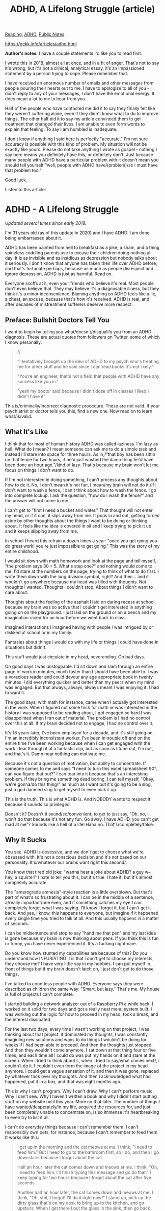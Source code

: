 #+title: ADHD, A Lifelong Struggle (article)
[[file:20210202233136-reading.org][Reading]], [[file:20210215110428-adhd.org][ADHD]], [[file:20210206161400-public_notes.org][Public Notes]]

https://gekk.info/articles/adhd.html


*Author's notes:*
I have a couple statements I'd like you to read first.

I wrote this in 2018, almost all at once, and in a fit of anger. That's not to say it's wrong, but it's not a clinical, analytical essay, it's an impassioned statement by a person trying to cope. Please remember that.

I have received an enormous number of emails and other messages from people pouring their hearts out to me. I have to apologize to all of you - I didn't reply to any of your messages, I don't have the emotional energy. It does mean a lot to me to hear from you.

Half of the people who have contacted me did it to say they finally felt like they weren't suffering alone, even if they didn't know what to do to improve things.
The other half did it to say my article convinced them to get treatment that changed their lives.
I am unable to even form words to explain that feeling. To say I am humbled is inadequate.

I don't know if anything I said here is perfectly "accurate." I'm not sure accuracy is possible with this kind of problem. My situation will not be exactly like yours.
Please do not take anything I wrote as gospel - nothing I say here means you definitely have this, or definitely don't.
Just because many people with ADHD have a particular problem with it doesn't mean you should tell yourself "well, people with ADHD have/(problem)/so I must have that problem too."

Good luck.

Listen to this article:[[https://gekk.info/articles/images/audio.png]]

* ADHD - A Lifelong Struggle
/Updated several times since early 2018./

I'm 31 years old (as of this update in 2020) and I have ADHD. I am done being embarrassed about it.

ADHD has been painted from hell to breakfast as a joke, a sham, and a thing spineless coddling parents use to excuse their children doing nothing all day. It is as invisible and as insidious as depression but nobody talks about it seriously. I don't know that anyone has taken their life over ADHD before, and that's fortunate perhaps, because as much as people disrespect and ignore depression, ADHD is just as harmful. Read on.

Everyone scoffs at it, even your friends who believe it's real. Most people don't even believe that. They may believe it's a diagnosable illness, but they think it's a minor inconvenience. Blaming anything on ADHD feels like a lie, a cheat, an excuse, because that's how it's received. ADHD is real, and after decades of mistreatment sufferers deserve more respect.

** Preface: Bullshit Doctors Tell You

I want to begin by telling you what/doesn't/disqualify you from an ADHD diagnosis. These are actual quotes from followers on Twitter, some of which I know personally:

#+BEGIN_QUOTE
  //

  "I tentatively brought up the idea of ADHD to my psych who's treating me for other stuff and he said since I can read books it's not likely."

  "You're an engineer, that's not a field that people with ADHD have any success like you in."

  "yeah my doctor said because I didn't doze off in classes I liked I didn't have it"
#+END_QUOTE

This is/criminally/incorrect diagnostic procedure. These are not valid. If your psychiatrist or doctor tells you this, find a new one. Now read on to learn what/is/valid.

** What It's Like
I think that for most of human history ADHD was called laziness. I'm lazy as hell. What do I mean? I mean someone can ask me to do a simple task and instead I'll stare into space for three hours. As in,/"that boy has been sittin on that fence for two hours, if he'd just washed the damn thing he'd have been done an hour ago,"/kind of lazy. That's because my brain won't let me focus on things I don't want to do.

If I'm not interested in doing something, I can't process any thoughts about how to do it. No, I don't mean it's not fun, I mean/my brain will not do it./If I don't want to wash a fence, I can't think about how to wash the fence. I go into complete lockup. I ask the question, "how do I wash the fence?" and the answer will not come to me.

I can't get to "first I need a bucket and water." That thought will not enter my head, or if it can, it slips away from me. It pops in and out, getting forced aside by other thoughts about the things I want to be doing or thinking about. It feels like the idea is covered in oil and I keep trying to pick it up and it keeps slipping away from me.

In school I heard this refrain a dozen times a year: "once you get going you do great work! you're just impossible to get going." This was the story of my entire childhood.

I would sit down with math homework and look at the page and tell myself, "the problem says 30 ÷ 5. What's step one?" and nothing would come to me. I'd stare at the numbers on the page, trying to think of what to do first. I write them down with the long division symbol, right? And then... and it wouldn't go anywhere because my head was filled with thoughts. Not thoughts I wanted. Thoughts I couldn't stop. About things I didn't want to care about.

Thoughts about the feeling of the asphalt I laid on during recess at school, because my brain was so active that I couldn't get interested in anything going on on the playground. I just laid on the ground or on a bench and my imagination raced for an hour before we went back to class.

Imagined interactions I imagined having with people I was intrigued by or disliked at school or in my family.

Fantasies about things I would do with my life or things I could have done in situations but didn't.

This stuff would just circulate in my head, neverending. On bad days.

On good days I was unstoppable. I'd sit down and slam through an entire page of work in minutes, much faster than I should have been able to. I was a voracious reader and could devour any age appropriate book in twenty minutes. I did everything quicker and better than my peers when my mind was engaged. But that always, always, always meant I was enjoying it. I had to want it.

The good days, with math for instance, came when I actually got interested in the work. When I figured out some trick for math or was interested in the history I was supposed to be reading about, I got engaged so hard I was disappointed when I ran out of material. The problem is I had no control over this at all. If my brain decided not to engage, I had no control over it.

It's 18 years later, I've been employed for a decade, and it's still going on. I'm an incredibly inconsistent worker. I've been in trouble off and on the entire time I've been working because when I can get engaged with the work I tear through it at a fantastic clip, but as soon as I tune out, I'm out, and that's it. Damn near nothing can motivate me.

Because it's not a question of motivation, but ability to concentrate. If someone comes to me and says "I need to turn this excel spreadsheet 90°, can you figure that out?" I can tear into it because that's an interesting problem. If they bring me something dead boring, I can tell myself, "Okay, we're gonna/do this thing/" as much as I want but it's going to be a slog, just a god damned slog to get myself to even pick it up.

This is the truth. This is what ADHD is. And NOBODY wants to respect it because it sounds so privileged.

Doesn't it? Doesn't it sound/so/convenient, to get to just say, "Oh, no, I won't do that because it's not any fun. Go away. I have ADHD, you can't get mad at me"? Sounds like a hell of a life! Haha no. That's/completely/false.

** Why It Sucks
You see, ADHD is obsessive, and we don't get to choose what we're obsessed with. It's not a conscious decision and it's not based on our personality. It's/whatever our brains want right this second/.

You know that tired old joke: "wanna hear a joke about ADHD? a guy w-- hey, a squirrel!" I hate to tell you this, but it's true. I hate it, but it's almost completely accurate.

The "anterograde amnesia"-style reaction is a little overblown. But that's part of what's so frustrating about it. I can be in the middle of a sentence, a/really important/one even, and if something catches my eye I can completely forget what I was saying. I'll know I forgot it, but I can't get it back. And yes, I know, this happens to everyone, but imagine if it happened every single time you tried to talk at all. And this usually happens in a matter of seconds.

I can be midsentence and stop to say "hand me that pen" and my last idea is gone because my brain is now thinking about pens. If you think this is fun or funny, you have never experienced it. It's a fucking nightmare.

Do you know how stunted my capabilities are because of this? Do you understand how INFURIATING it is that I don't get to choose my interests, they choose me? I have very little say in my hobbies. I can put myself in front of things but if my brain doesn't latch on, I just don't get to do those things.

I've talked to countless people with ADHD. Everyone says they were described as children the same way: "Smart, but lazy." That's me. My house is full of projects I can't complete.

I started building a network analyzer out of a Raspberry Pi a while back. I worked on it solid for two days and got a really neat menu system built. I was working out the logic for how to proceed in my head, took a break, and the interest dissipated.

For the last two days, every time I wasn't working on that project, I was thinking about that project. It dominated my thoughts, I was constantly imagining new solutions and ways to do things I wouldn't be doing for weeks if I had been able to proceed. And then the thoughts just stopped. And then they wouldn't come anymore. I sat down at that thing four or five times, and each time all I could do was put my hands on it and stare at the screen. When I tried to think about it, when I tried to say/what comes next/, I couldn't do it. I couldn't even form the image of the project in my head anymore. I could get a vague sensation of it, and then it was gone, replaced by whatever took over my thoughts. And then I acknowledged what had happened, put it in a box, and that was eight months ago.

This is why I can't program. Why I can't draw. Why I can't perform music. Why I can't sew. Why I haven't written a book and why I didn't start putting stuff on my website until this year. More on that later. The number of things I have wanted/desperately/in my life, acquired the resources for, and just been completely unable to concentrate on, is so immense it's heartbreaking to even try to list it all.

I can't do everyday things because I can't remember them. I can't responsibly own pets, for instance, because I can't remember to feed them. It works like this:

#+BEGIN_QUOTE
  I get up in the morning and the cat meows at me. I think, "I need to feed him." But I need to go to the bathroom first, so I do, and then I go downstairs because I forgot about the cat.

  Half an hour later the cat comes down and meows at me. I think, "Oh, I need to feed him. I'll finish typing this message and go do that." I keep typing for two hours because I forgot about the cat after five seconds.

  Another half an hour later, the cat comes down and meows at me. I think, "Oh, shit, I forgot! I'll do it right now!" I stand up, pick up the dirty glass that's on my desk to bring up to the kitchen, and go upstairs. When I get there I put the glass in the sink, then go back downstairs. Because I forgot about the cat.
#+END_QUOTE

What else do I have trouble with? Everything.

I've gone four days forgetting to shave because every time I thought about it I wasn't immediately next to the bathroom and ready/right that second/to go do it.

I can't shop without a shopping list or I'll forget, almost consistently, all the most important things I needed.

Even if I have a shopping list, I will consistently forget to look at it. My brain will decide that I've memorized what's on the list and when I say to myself, "I should look at the list" I will, involuntarily, feel myself lose the conviction to do that. The psychological term for this is "executive dysfunction," I believe.

Reminders don't help. I tune them out. If I put a post-it on the fridge, my brain just filters it into background static instantly. I've had post-its on my computer monitor at work for literally a year telling me to do things I actually do need to do, and if I try to read them I can't focus on the letters. My eyes bring them into focus, but when I try to understand the words, they/feel/like they're blurry.

Timers and reminders on my phone don't work. They go off, I mute them or put my phone back in my pocket, and by the time my hand is back at my side I've forgotten what I was supposed to do.

** Nobody Believes Us
One of the most important things I want to say is this: If you have ADHD, or think you might, it is not petty.

The fucking 90s. Scoffing GenXers and Boomers rolled their eyes and said it was all made up. They said we were whiny. They called us everything they call millenials now except they didn't have the word yet.

ADHD is debilitating. It is not a "kid disease" and it doesn't make it "harder" to do things.*It is a fundamental difference in the way brains work*.

ADHD means you don't/have/the ability to "buckle down" and "just get to it," or if you can, it requires MUCH more effort. WAY more effort than for someone without this condition. ADHD means you can't begin a task until you trick your brain into wanting to finish it.

If you have ADHD, everything you've ever accomplished was done this way even if you don't realize it. How functional you are with ADHD depends on its severity but also on whether you learned, by chance, how to trick yourself. Some people pick it up on their own but others need help. If they don't get it, they just get left behind.

THIS IS A SERIOUS ILLNESS

This is like having depression

This is like having diabetes

You are not lazy.
You are not stupid.
You are not incompetent.
You are laboring under a terrible restriction.

Starting right now, you need to accept this. You need to look at yourself in the mirror and see someone who is fighting a disease, not an apathetic loser, not a failure.

ADHD is a sickness. It is a mental illness and it handicaps our brains so that they aren't ours anymore. They are their own free agents and our personalities are drug along for the ride as they free-associate from one interest to the next. We are unwell and we deserve sympathy, not judgment and mockery, but instead we get treated like stubborn children and scoffed at.

You can change this. You can turn to someone who's rolling their eyes at you and put venom in your voice and say "Do you understand what this is like?" You can/make them feel bad./

You can do it, but you have to CONVINCE YOURSELF that you are sick. And then you have to tell yourself, "They just mocked my cancer." Convince yourself that "haha guess you got distracted by a squirrel" is the same as saying "oops, don't give a cookie to Sarah, she'll die."

You can get mad. You can put acid in your voice and rage in your eyes and "fucking try me, buddy" in your body language, and you can make them walk away hanging their heads in shame. I have done this, in real life. And when you do, you will respect yourself more and punish yourself less.

And we all punish ourselves. That's the real tragedy of this illness. We are our biggest detractors because we/know what we're capable of./Better than our teachers. Better than our parents. They always said that they could "see our potential," but we saw/ten/times what they did. Every day. We saw the things we could do, in our heads, and hated ourselves for not doing them.

My teachers knew I could write a novel in fourth grade. I knew I could write the Wheel of Time if I could just CARE ENOUGH.

Every time I got complimented on something I accomplished, I saw in my head what I wanted to do, what I intended to do. Yeah, I wrote 20 pages, but I envisioned 30. 20 is what I got out in thirty minutes after staring at the wall all night and then finally getting scared enough of getting in trouble that buckling down became possible.

My head is full of ideas, all day. I want to create, I want to accomplish. But everything creates a blast of static in my head that I can't penetrate. If I try to think about anything I either can't at all because I just slide off of it and onto whatever my brain wants to think about, or as soon as the idea enters my head I'm assaulted by a cacophony of related ideas. I can't think about step 1 because my brain is already thinking about steps 6 and 7 and worrying about things that aren't yet relevant so I can't even take the initial steps.

Even for the things that I/want/to do, getting started is hard. Suppose I'm at work and I think, "I need to send an email to <people> about <issue>." Before I can do anything, I'm already thinking about the issue.

I try to write the email, but as I'm writing it, questions fill my head. I try to push them aside and just concentrate on the initial task,/send a simple email/, but the questions keep hounding me. I have to stop and get answers to them or I can't think about the email. And if I can't get answers, I'm stuck. I just can't proceed. I end up staring at the empty compose window for ten minutes, writing the first sentence over and over, because my mind is so far out of the game I can't even do basic grammar.

I can only do tasks in one big shot. If I know I'm going to have to stop, if I know I'm going to be interrupted by some other dependency, I can't even get started. And most of the time, that dependency can't be satisfied/unless/I take the first steps.

An even worse situation is when there are multiple questions feeding into each other, questions that affect other questions. I end up in total paralysis, deadlocked by competing priorities.

I work at a VoIP phone company. I think, "I need to configure this phone and get a power supply for it." This turns into hours and hours of... indecision, almost, but not quite, because I can make decisions but they/don't work./

I can put my foot down and say, "The config comes first," but before I even get a dialog open on my workstation I'm thinking about the power supply. DO I have one? Do I need to borrow one? What if whoever has one leaves before I can talk to them?

OK, I decide, I'll go get it. Before I can even take my first step, the complexity of the config process comes back to me, and I think/shit, I need to do that/.

If you don't have ADHD as bad as I do, you may think what I'm about to say is a lie. I need you to understand that this is 100% sincere:

*I will actually end up standing at my desk, jerking in one direction or another as the impulses fight each other.*

I read the email I'm trying to respond to. I think about both the tasks I have to do. My head hurts and there's something else I was working on, so I go look at that. 15 minutes pass, and suddenly I remember that I need to go get the power supply. I start to take a step, and then my body slams to a halt as I remember I need to make the config. I turn back to my desk, and then the thought comes to mind that I need to get the PSU before it's too late. This can go on indefinitely.

Fear is not a consistent motivator, but it looks like it at times. It works often enough to fool everyone, which makes things worse in a way.

Sometimes fear of punishment, of lost opportunities, etc. seems to punch through the haze and help you focus. At least enough to do the minimum. But your bosses (and parents and teachers and roommates and) look at this and say "Oh, they can do it if they really want to."

This is why we all got told to put our noses to the grindstone, to "apply ourselves." Because they HAD seen that work. They had yelled at us, told us we were going to be punished or expelled or fired, and then seen us shape up. So let me tell you about the times when it didn't work.

I've been nearly fired from every job I've had because I couldn't do basic tasks. I was given a long rope every time because they could "see my potential" and didn't want to lose me as a resource. And even at the zero hour, with unemployment looming, it was the hardest thing in my life to push through the brain fog and Get It Done. And every time I had to push myself that hard, I did piss poor work.

This is why everyone thinks we're just lazy. They see us "get our act together when it counts." They don't see all the times we tried that and failed, leading up to the crisis that finally pushed us enough.

** It's Not Fun
Another thing I want to emphasize: This condition isn't "fun".

I've been asked before if I've ever been bored. And in a lot of senses the answer is no. I always have my imagination going, it's always making me think about things in incredible detail. But I don't get to choose what those things are. Sometimes you hyperfocus on something fun, sometimes on something dumb.

When I was fourteen I shirked all responsibilities and spent three months reading about vintage cameras, because that's what my mind latched onto. Every second that I wasn't reading about them I was thinking about them. I wasn't/doing/anything, just consuming webpage after webpage of info about cameras from the 50s, 60s, 70s.

I got something out of it. I'm a good photographer now, because my obsession made me want to go out and take pictures, and I did, even when I had nothing to take pictures of, because it was the only thing I could think about. Was I "having fun"? I wouldn't say I was. I just had no other interests, no other desires, no other motivations. And I spent countless hours just staring at websites reading about stuff, and got nothing for it other than an immense knowledge of photographic trivia.

Meanwhile there were other hobbies I wanted to focus on which sat by the wayside. I wanted to write, learn to draw, learn to program, play an instrument. I wanted to do those things, but my mind wouldn't let me. Photography is all I was permitted to think about.

In other words, this disease is not an "excuse" to "slack off" or "have a good time while everyone else is working." It's not a "convenient excuse" for not doing tedious things. It's not convenient. It's not fun. It's fucking miserable.

I don't want to be a bad employee. I do better on some days than others. I want to be incredibly productive, because as much as I hate capitalism, I have a work ethic and I want to achieve it. On days when I can't get myself to do hardly anything at work, I feel/terrible/because I WANT TO DO MY JOB. I DON'T LIKE BEING THIS WAY. I DON'T LIKE BEING A LAYABOUT. BUT I CAN'T CONTROL IT.

I want to come to work and put my head down and power through the day and feel accomplished even if all I did was labor for someone elses profits because/that is better than finishing the day with absolutely nothing to show for it for anyone./

** Getting Treatment
There are treatments, as in drugs, but they aren't very consistent ones and the politics are muddied as hell because of the godforsaken DEA.

The primary drug is amphetamines such as Ritalin or Adderall. These are exactly what they sound like: stimulants. If you take a substantial dose you'll get fucked up, so they're prone to abuse. Hence, they're scheduled drugs. I don't want to talk about it in detail but I hate the DEA and I hate the war on drugs for causing countless people to be denied medication they really need, and this is one of them.

Many doctors simply won't prescribe it. After the mid 2000s any request for stimulant ADHD medication to a GP is treated with suspicion and denied unless you have the order of a psychiatrist. Psychiatrists are much the same way except you might/eventually/get the drugs - if you run their gauntlet of Lifestyle Changes and try other drugs first.

Don't take this to mean you shouldn't try to get them. Several people, after reading this article, went to their GPs and got prescribed drugs that changed their lives.*Do pursue this. Do try.*

The other drugs are, for the most part, bullshit. I was on Strattera for a while, which had no effect and made me sink into a deep black hole of existential despair every night until I started refusing to take it. I've heard much the same story with the other non-stimulant meds.

And on top of that there's the "zombie problem." The stimulant drugs work/great/- on some people. Others get turned into zombies, barely able to take care of themselves and drained of personality. Usually this happens when they're children, and the parents and doctor deny it's happening for long enough to cause trauma. Then that person goes on to distrust the drugs forever, and who can blame them?

Even if the stimulant drugs work, they don't work consistently. Some days they do, some days not. And over time they lose effectiveness, until you're having to up your dose regularly to keep things working.

In other words, though you might have luck with the drugs and you/should/pursue trying them, ADHD is just something you live with. So the least we can have is some sympathy and understanding.

** How To Cope
Coping with ADHD sucks. It's miserable. I've found nothing that works consistently. I'm going to tell you about what I've tried and what I've had some success with.

*** Getting Important Things Done
This first part focuses on the "executive dysfunction," forgetfulness and unreliability aspects.

First, stop blaming yourself. I don't mean let your ADHD be an excuse for everything, but*stop letting yourself feel like shit for not being normal.*This isn't your fault and you aren't making excuses. You aren't worthless. You are affected by a disorder, and while that shouldn't be a reason to give up on everything and just accept failure, you/must/start forgiving yourself. You/must/cut yourself some slack. You absolutely must, if you want to be happier.

Second, start demanding forgiveness and understanding from others. This won't work with everyone. Your boss probably isn't going to do it - but if they're open to a conversation, have it. I did, with a boss that was understanding, and they started making accomodations for me that took me from the brink of getting fired to a top-performing employee.

#+BEGIN_QUOTE
  It's been years since this occurred and I can't remember exactly what we discussed, but here is the crux of it:

  - We agreed that my condition was legitimate. This is important because it meant I wasn't hiding it. That didn't mean I couldn't get fired by failing to get things done, or that infinite excuses would be accepted; it meant I could/complain about it/and/plan around it/without worrying about getting sneered at.
  - We agreed that I was a valuable employee that they did not want to fire. This is important because it meant any conversation about my disability had a baseline of "we both want to make this not matter, rather than punish me for it."
  - We discussed what things are hard for me to achieve. This is important so my boss could tailor the things they asked of me. As long as I get things done, it shouldn't matter how they request them. It is a managers job to make their employees productive; part of that job/ought to be/presenting tasks in the most palatable form.
  - We discussed what things would help me. This is important so my boss could know that by doing these specific things, they would not need to continue worrying about whether I was getting things done. In other words, since I can't be relied on to work like neurotypical employees, I told them what/would/make me reliable.
  - Ultimately, and perhaps most importantly, I made it clear that I was not going to be able to deliver what other employees could, and we agreed that this was acceptable to a point. I am not interchangeable. There are things I can't do, that other employees should be tasked with instead. I believe any sensible boss understands this, and should never get upset that an employee is not as good at a particular type of task as another.
#+END_QUOTE

/if that is your goal/

With your family, friends and romantic partners though? Put a stop to it. Put your foot down. Tell them, "I am sick and I will not be shamed for it."

Now, that/does not mean/that the people you are close to have no right to be/upset/. If you forget to mail the rent check after being reminded and agreeing to do it for four days in a row, your roommates get to be angry. And you should feel bad, if you're trying to get better. You shouldn't feel like you have the license to screw up - if you think you absolutely can't be relied on, you need to not accept responsibilities. But if you're accepting tasks, you need to feel bad when you don't get them done because that will be the motivation that helps you develop better habits./Bad/, however, is different from/ashamed/.

There is a difference between "God damnit, you didn't get the rent check in," and "God damnit, you asshole, you didn't get the rent check in." Frustration is natural, but what you need to impress on people is that you didn't fail to do the task out of lack of respect for them or lack of appreciation of it's importance. You accepted that it was important and wanted to do it,/but you were unable to./

Now let's talk about becoming more reliable. All of this has to do with improving your habits.

First, do everything as immediately as you can. It's the best advice I can give. It's worked better than anything else. When you realize you need to do something, if you can do it now, drop what you're doing and do it right away. Don't let yourself get stopped or distracted on the way to the task. If need be, repeat the task to yourself under your breath as you head to it.

Next, if you can't do something immediately, set up a reminder. If you don't have a smartphone, do you have someone who can remind you? Ask them to remind you at a time when you'll be in a place to do it.

If you do have a smartphone, use reminders. Personally I think third party reminder apps are all garbage. I can't fully explain why so I'm not going to try. Check them out if you want, give them a shot, a lot of them have great features. I only use the built in ones, though.

When you realize you need to do something later, set a reminder. Don't try to be precise; ballpark it. Set it to the earliest time you think you MIGHT be able to do the task. If that time comes and the reminder fires and you aren't in a place to do it, when you pull your phone out and see the reminder, immediately make a new one or update the time on the existing one to push it forward to the next time you think you'll be able to do it.

Never let yourself think, "I'm busy but I'll be free in five minutes and I'll do it then." You will pull your phone out two hours later, see the reminder still on the screen, and kick yourself.

A day planner may help if you have trouble remembering what's happening in the future. I found that if I scheduled social activities (seeing a friend, going to a show) I would consistently forget when I had them planned. Reminders didn't help because I wouldn't think to scroll through them. Calendar items on my phone didn't help and I'm not sure why, but years of trying this and it never got better. I bought an actual paper day planner and since then I haven't had any trouble with scheduling mixups.

#+BEGIN_QUOTE
  *Update:*It worked for 2-3 months. I haven't touched it since then and everything's a wreck again. I know why, and I'll explain. I call it the Scorched Earth Effect.

  The problem with "systems" is that they are authorities. They have to be. If you decide/"I'll prioritize things with a stack of notecards"/then*you are telling yourself the following:*

  /"The notecards replace my own brain. Everything that I do must be on a notecard. If it isn't on a notecard, it can't be done. If I want it done, it has to be on a notecard."/

  The problem is that when you have a crisis (a day full of emergencies) that forces you to break from this system you will lose all respect for its authority. Your brain will learn that it/doesn't/have to respect the notecards, that they aren't in charge, and this sense of freedom is addictive and will persist. Most ADHD sufferers have left a trail of systems - notecards, whiteboards, lists, post-its, apps, alarms - that worked great for [a month, a week, three days] but are now dead to them, scorched earth we can't return to.

  I have no idea what to do about this.
#+END_QUOTE

*** Getting Fun Things Done
This part focuses on getting the things done that you want to do, the hobbies and activities you have trouble focusing on.

This is one of the most depressing aspects of ADHD. You can be a screwup who makes mistakes constantly and never handles their responsibilities and get by with an okay self esteem, but if you can't even have fun or indulge creative desires effectively you're going to be miserable.

I had trouble committing to creative projects for most of my life. In the last couple years I've started resolving those problems, and my primary solution was to emphasize positive reinforcement.

I don't know if you'd agree, but my impression is that a major cultural zeitgeist is the idea that "you shouldn't need anyone elses approval, you should live for yourself." This simply doesn't work for me. I'm not sure it works for anyone, but it definitely doesn't work for me.

I live for others approval because it's what keeps me going. The way I motivate myself to create is by telling myself the reward will be other peoples interactions. It's what's making me do this. Intellectually, I'm writing this because I feel a need to help other people. On a cognitive level, the reason I'm able to put pen to page as it were is because I told myself I'll get a lot of thanks and start a lot of good conversations online with it.

It's why I was able to start a Youtube channel. It's the only thing that makes it possible for me to keep trying to learn music. It's the reason I do just about anything other than pure consumptive recreation like watching TV or playing a videogame. I motivate myself with others approval, and within reason, I can't tell you not to do this yourself. If you can create a following online, or at least know people on social media who will give you the feedback you need to do the stuff that you want to do, milk it. Leverage it. Do it.

It's how I motivate myself at work. The things that/really/get me moving, the things that I can really get cracking on and do amazing work on, are things that will impress people. And I just let that power me.

This is the best advice I have. I hope it helps you. Good luck, and please love yourself.

** Addendum: Pride And Shame Are Bastards
There is a pit that we all wind up in. No matter how self-aware we are, no matter how much we tell ourselves that we have a disadvantage that we may need help with, we still tell ourselves this awful, self-defeating lie:

/"I know I can set reminders and change my habits, but if I can't do it like a normal person would, I'm a failure"/

Listen closely:*Cancel that shit.*You're beating yourself up for no reason.

This is your one life. This is now. This is happening. Maybe you can/hate/your way out of ADHD but, just saying: I've never seen anyone pull that off.

There are three reasons we do this: Pride, shame, and anxiety.

Pride, because we all know we're "smart kids" (our parents and teachers told us so every time they scolded us) and we "shouldn't need" help. Bullshit. Everyone needs help. Take what you need and tell your pride to go to hell.

Shame, because we feel like everyone else can do this but we can't. Bullshit. Most people are struggling, if not with ADHD than with something else, and everyone with ADHD -/everyone/- is going through what you're going through. Trust me. I've talked to a/lot/of people, and even the ones who have great accomplishments to their name still deal with everything I've described and feel crushed under the weight of it. Just like you.

Anxiety, because we think that the tricks and techniques we come up with to get through this are "crutches" that we might not have someday. Bullshit. Use what you can while you can.

What if you don't have an internet connection later? You have one now, so you're using it. What if you don't have a job later? You have one right now, so you're spending money. If you aren't learning Braille/just in case/you go blind, don't force yourself through that process with this. Take the hand that's offered.

If you can get on the drugs, get on them now. See if they work. Maybe they'll work so well that you'll blaze through a bunch of things you always wanted to do, and even if you stop taking them or can't get them later you'll still have those accomplishments. Maybe the emotional impact of seeing yourself finally achieving things will be so encouraging that it'll eradicate your feeling that you can't accomplish anything - speaking from experience, it will.

If you have a smartphone, start using the reminders right now. It doesn't matter if you don't have internet everywhere, it'll work when you do, and you'll be no worse off when you don't. Use the voice recognition if you have it, and/don't/beat yourself up about translation errors. A reminder that says "take the harmful ham town" is more effective than one that says "take the garbage can out" that I didn't set because typing it out was too tedious.

Don't let yourself do what/smart people/do: shoot yourself in the foot by trying to plan ahead for every contingency, every single possibility, and in doing so, never accomplish anything at all because you're afraid of a possible problem in the future. The problems will come one way or another. Take the easy way out while you can.

* Addendum: Living With An ADHD Sufferer
This is a messier subject. I am going to say things that will make everyone feel attacked regardless of what side of the issue they're on. Please understand that all the behavior I'm going to describe, while harmful and counterproductive, is/understandable./That doesn't mean it shouldn't change.

** The Problems
There are three big issues with ADHD sufferers. Self-awareness, self-acceptance, and stigma.

*Self-awareness:*Many people were never diagnosed. Cultural depictions of ADHD are as accurate as depictions of any other mental illness - that is, not in the least. Most people who I've described my experience to say, "Wait, that's ADHD? I had no idea. I thought that was just how I was. I thought it was a personal failing." You may be the first person who's ever told someone that they may have this condition.

*Self-acceptance:*I wrote this article in the first place for people who have it, know it, but for one reason or another will not acknowledge its effects on their life. The most common reason, I would think, is that they believe the misconception that used to exist, that ADHD is a "childhood illness" that goes away over time. The psychiatric community, as I understand it, acknowledges that 1/3 to 2/3 of children retain symptoms well into adulthood. They also may not understand that ADHD is the cause of their problems. You may be the first person who's ever told someone that they are still being affected by this condition.

*Stigma:*Our society deeply stigmatizes the behavior of ADHD sufferers. They are called lazy, apathetic. Failure to accomplish tasks is taken very personally as an indication of bad character: "if you really cared you would have done what I asked" or "if it really mattered you would have remembered." These are/extremely/traumatic accusations, often coming from parents, family and lovers.

An ADHD sufferer, almost without exception, has been accused of/being a bad person/at least once in their life by someone they cared deeply about. The times they tried to explain that ADHD was the root of their failures were treated as disingenuous "excuses" intended to let them slide. And, on that note, and most importantly, ADHD does not get better. It is a lifelong condition, to the best of anyones knowledge. Drugs may help, coping may help, but/this is how you are./The mistakes you make because of it are ones you will probably continue to make, especially if you don't have access to medication or effective coping mechanisms and assistive tools.

Unfortunately for ADHD sufferers, the specific mistakes that they make are ones that strike a nerve with many people. To understand how to live with them easier, you need to understand what's going on in their heads.

ADHD sufferers are often unreliable, and cause harm inadvertently as a result:

#+BEGIN_QUOTE
  /"You SAID you would take the power bill to the post office, and you didn't, so now we have a late fee! Again!"/
#+END_QUOTE

This kind of confrontation goes poorly for one specific reason: the accused person responds, "I'm sorry, I really meant to do it," and then a critical error, "it won't happen again."

I don't want to say, "this will never get better" or "you cannot ever be reliable," because it isn't true. But an ADHD sufferer's knee-jerk reaction is self-blame. "Oh my god, I really messed up, and it's bad, and/I should have cared enough to get this right/, and I'll do better next time." They're wrong about why they messed up. They think they have bad priorities - and thus, they think/they are a bad person/- and this creates a feedback loop, where each time they mess up they remember that they promised to improve, and that makes the shame intensify. The more times they've done it, the worse the shame is.

And believe me: ADHD sufferers know how many times they've forgotten to take the trash out on trash night. But you may be the first person to ever tell them it's okay to mess up.

** The Solutions
So, here is my advice on how to help someone who has ADHD. A partner, a family member, a friend, a coworker or a subordinate, though I'll just say "friend" here to save space. Whether you're neurotypical or even if you have ADHD yourself, these things will help.

First, you need to drop the judgment. That doesn't mean you can't get upset that your friend messed up. It means that you need to remind yourself to think of ADHD before you think of malice, and you can't personally attack them for a specific error. It's counterproductive and harmful.

If your friend forgets to take the trash out for the second week in a row and you lose your shit because you now have nowhere to put trash and the apartment stinks, yes, you're going to get angry. I'm not telling you to hold all that back. If you have to blow up, blow up, but you need to keep one finger tensed to hold back the ad hominem, the "christ, you ALWAYS do this," and the "are you even TRYING" and the "why don't you GIVE A SHIT."

Second, you need to express that you understand and that you're prepared to offer forgiveness as long as your friend is doing their best. This part is critical: I am not here to tell you how to treat your friends. I do not subscribe to the notion that I can tell you, a perfect stranger, the grounds upon which you can eject someone from your life etc. However, a healthy approach to coping with ADHD requires both acceptance/and/feedback when mistakes are made. ADHD does not mean your friend gets carte blanche to screw up all day and never apologize for anything. If they want to do better they still need to make an effort.

Third, work with them to develop solutions. People with ADHD do not get a pamphlet with coping skills and they have to be tailored to the person. Discuss things you have frequent issues with and come up with solutions ahead of time./Accept a certain amount of blame when things go wrong, if you deserve it./If part of the solution that you/agreed on/was "I will remind you to do/thing/at 3PM" and then you don't do it, your friend is/less/culpable for forgetting. If that feels unfair, ask yourself: are you looking for a solution to practical issues, or upset that your friend isn't "doing the right thing"? The latter is a bad look, in my opinion, if you care about them. However, it's up to you to decide how much emotional labor you're willing to perform for that person. I cannot make that determination for you.

Fourth, point out possible gaps before they happen. Remember that the ADHD is self-reinforcing - the same inability to remember to do tasks keeps people from remembering to use their coping tools and techniques. So when your friend says, "okay, I'll take the trash out," you can reply, "set a reminder on your phone." If your friend has been significantly traumatized by past conflicts they may react to this poorly, because it can feel like someone saying, "I know you're going to screw up," before they've even had a chance to try, so a rapport and understanding have to exist. You can also offer, "I'll bug you again in an hour" and set a reminder on/your/phone. Again, if that feels unfair, consider what your desired outcome is.

Finally, encourage your friend to/not/take tasks they feel uncertain about. Like almost any mental health issue, there are good and bad days. If they don't believe they're up to a particular task and are stressed out by worries about failure, it may be best to say, "I don't think I can promise to get that done." Again, this requires a rapport and understanding and has to be used in moderation so it doesn't turn into hermit behavior.

I hope these methods help you develop a better relationship or a more functional home. Good luck to you and your friends.
